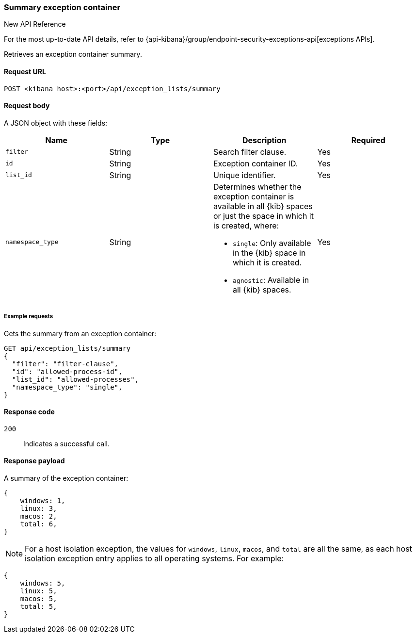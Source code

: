 [[exceptions-api-summary-exception-container]]
=== Summary exception container

.New API Reference
[sidebar]
--
For the most up-to-date API details, refer to {api-kibana}/group/endpoint-security-exceptions-api[exceptions APIs].
--

Retrieves an exception container summary.

==== Request URL

`POST <kibana host>:<port>/api/exception_lists/summary`

==== Request body

A JSON object with these fields:

[width="100%",options="header"]
|==============================================
|Name |Type |Description |Required

|`filter` |String |Search filter clause. |Yes
|`id` |String |Exception container ID. |Yes
|`list_id` |String |Unique identifier. |Yes
|`namespace_type` |String a|Determines whether the exception container is available in all {kib} spaces or just the space in which it is created, where:

* `single`: Only available in the {kib} space in which it is created.
* `agnostic`: Available in all {kib} spaces.

|Yes

|==============================================

===== Example requests

Gets the summary from an exception container:

[source,console]
--------------------------------------------------
GET api/exception_lists/summary
{
  "filter": "filter-clause",
  "id": "allowed-process-id",
  "list_id": "allowed-processes",
  "namespace_type": "single",
}
--------------------------------------------------
// KIBANA

==== Response code

`200`::
    Indicates a successful call.


==== Response payload

A summary of the exception container:

[source,json]
--------------------------------------------------
{
    windows: 1,
    linux: 3,
    macos: 2,
    total: 6,
}
--------------------------------------------------

NOTE: For a host isolation exception, the values for `windows`, `linux`, `macos`, and `total` are all the same, as each host isolation exception entry applies to all operating systems.
For example:

[source,json]
--------------------------------------------------
{
    windows: 5,
    linux: 5,
    macos: 5,
    total: 5,
}
--------------------------------------------------
